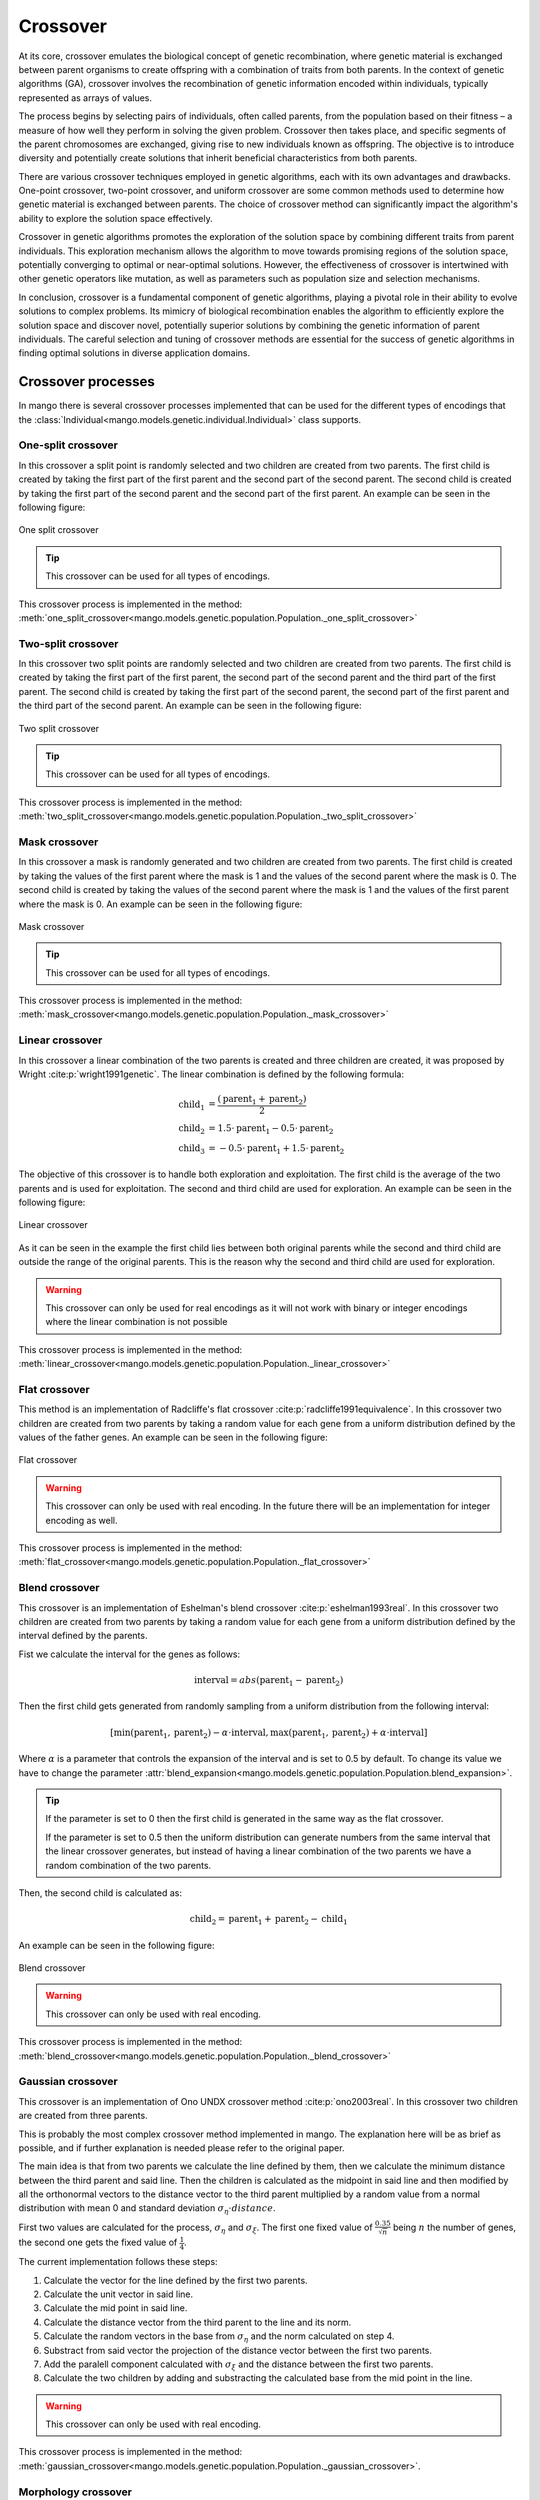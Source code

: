 .. _crossover-label:

Crossover
----------

At its core, crossover emulates the biological concept of genetic recombination, where genetic material is exchanged between parent organisms to create offspring with a combination of traits from both parents. In the context of genetic algorithms (GA), crossover involves the recombination of genetic information encoded within individuals, typically represented as arrays of values.

The process begins by selecting pairs of individuals, often called parents, from the population based on their fitness – a measure of how well they perform in solving the given problem. Crossover then takes place, and specific segments of the parent chromosomes are exchanged, giving rise to new individuals known as offspring. The objective is to introduce diversity and potentially create solutions that inherit beneficial characteristics from both parents.

There are various crossover techniques employed in genetic algorithms, each with its own advantages and drawbacks. One-point crossover, two-point crossover, and uniform crossover are some common methods used to determine how genetic material is exchanged between parents. The choice of crossover method can significantly impact the algorithm's ability to explore the solution space effectively.

Crossover in genetic algorithms promotes the exploration of the solution space by combining different traits from parent individuals. This exploration mechanism allows the algorithm to move towards promising regions of the solution space, potentially converging to optimal or near-optimal solutions. However, the effectiveness of crossover is intertwined with other genetic operators like mutation, as well as parameters such as population size and selection mechanisms.

In conclusion, crossover is a fundamental component of genetic algorithms, playing a pivotal role in their ability to evolve solutions to complex problems. Its mimicry of biological recombination enables the algorithm to efficiently explore the solution space and discover novel, potentially superior solutions by combining the genetic information of parent individuals. The careful selection and tuning of crossover methods are essential for the success of genetic algorithms in finding optimal solutions in diverse application domains.

Crossover processes
===================

In mango there is several crossover processes implemented that can be used for the different types of encodings that the :class:`Individual<mango.models.genetic.individual.Individual>` class supports.

.. _one-split-label:

One-split crossover
~~~~~~~~~~~~~~~~~~~

In this crossover a split point is randomly selected and two children are created from two parents. The first child is created by taking the first part of the first parent and the second part of the second parent. The second child is created by taking the first part of the second parent and the second part of the first parent. An example can be seen in the following figure:

.. figure:: ../static/img/one_split.png
    :width: 500
    :align: center

    One split crossover

.. tip::
    This crossover can be used for all types of encodings.

This crossover process is implemented in the method: :meth:`one_split_crossover<mango.models.genetic.population.Population._one_split_crossover>`

.. _two-split-label:

Two-split crossover
~~~~~~~~~~~~~~~~~~~

In this crossover two split points are randomly selected and two children are created from two parents. The first child is created by taking the first part of the first parent, the second part of the second parent and the third part of the first parent. The second child is created by taking the first part of the second parent, the second part of the first parent and the third part of the second parent. An example can be seen in the following figure:

.. figure:: ../static/img/two_split.png
    :width: 500
    :align: center

    Two split crossover

.. tip::
    This crossover can be used for all types of encodings.

This crossover process is implemented in the method: :meth:`two_split_crossover<mango.models.genetic.population.Population._two_split_crossover>`

.. _mask-label:

Mask crossover
~~~~~~~~~~~~~~

In this crossover a mask is randomly generated and two children are created from two parents. The first child is created by taking the values of the first parent where the mask is 1 and the values of the second parent where the mask is 0. The second child is created by taking the values of the second parent where the mask is 1 and the values of the first parent where the mask is 0. An example can be seen in the following figure:

.. figure:: ../static/img/mask.png
    :width: 500
    :align: center

    Mask crossover

.. tip::
    This crossover can be used for all types of encodings.

This crossover process is implemented in the method: :meth:`mask_crossover<mango.models.genetic.population.Population._mask_crossover>`

.. _linear-label:

Linear crossover
~~~~~~~~~~~~~~~~

In this crossover a linear combination of the two parents is created and three children are created, it was proposed by Wright :cite:p:`wright1991genetic`. The linear combination is defined by the following formula:

.. math::
    \begin{align}
        \text{child}_1 &= \frac{(\text{parent}_1 +  \text{parent}_2 )}{2}\\
        \text{child}_2 &= 1.5 \cdot \text{parent}_1 - 0.5 \cdot \text{parent}_2\\
        \text{child}_3 &= -0.5 \cdot \text{parent}_1 + 1.5 \cdot \text{parent}_2
    \end{align}

The objective of this crossover is to handle both exploration and exploitation. The first child is the average of the two parents and is used for exploitation. The second and third child are used for exploration. An example can be seen in the following figure:

.. figure:: ../static/img/linear.png
    :width: 700
    :align: center

    Linear crossover

As it can be seen in the example the first child lies between both original parents while the second and third child are outside the range of the original parents. This is the reason why the second and third child are used for exploration.

.. warning::
    This crossover can only be used for real encodings as it will not work with binary or integer encodings where the linear combination is not possible

This crossover process is implemented in the method: :meth:`linear_crossover<mango.models.genetic.population.Population._linear_crossover>`

.. _flat-label:

Flat crossover
~~~~~~~~~~~~~~

This method is an implementation of Radcliffe's flat crossover :cite:p:`radcliffe1991equivalence`. In this crossover two children are created from two parents by taking a random value for each gene from a uniform distribution defined by the values of the father genes. An example can be seen in the following figure:

.. figure:: ../static/img/flat.png
    :width: 500
    :align: center

    Flat crossover

.. warning::
    This crossover can only be used with real encoding. In the future there will be an implementation for integer encoding as well.

This crossover process is implemented in the method: :meth:`flat_crossover<mango.models.genetic.population.Population._flat_crossover>`

.. _blend-label:

Blend crossover
~~~~~~~~~~~~~~~

This crossover is an implementation of Eshelman's blend crossover :cite:p:`eshelman1993real`. In this crossover two children are created from two parents by taking a random value for each gene from a uniform distribution defined by the interval defined by the parents.

Fist we calculate the interval for the genes as follows:

.. math::
    \text{interval} = abs(\text{parent}_1 - \text{parent}_2)

Then the first child gets generated from randomly sampling from a uniform distribution from the following interval:

.. math::
    [\text{min}(\text{parent}_1, \text{parent}_2) - \alpha \cdot \text{interval}, \text{max}(\text{parent}_1, \text{parent}_2) + \alpha \cdot \text{interval}]

Where :math:`\alpha` is a parameter that controls the expansion of the interval and is set to 0.5 by default. To change its value we have to change the parameter :attr:`blend_expansion<mango.models.genetic.population.Population.blend_expansion>`.

.. tip::
    If the parameter is set to 0 then the first child is generated in the same way as the flat crossover.

    If the parameter is set to 0.5 then the uniform distribution can generate numbers from the same interval that the linear crossover generates, but instead of having a linear combination of the two parents we have a random combination of the two parents.

Then, the second child is calculated as:

.. math::
    \text{child}_2 = \text{parent}_1  + \text{parent}_2 - \text{child}_1

An example can be seen in the following figure:

.. figure:: ../static/img/blend.png
    :width: 700
    :align: center

    Blend crossover

.. warning::
    This crossover can only be used with real encoding.

This crossover process is implemented in the method: :meth:`blend_crossover<mango.models.genetic.population.Population._blend_crossover>`

.. _gaussian-label:

Gaussian crossover
~~~~~~~~~~~~~~~~~~

This crossover is an implementation of Ono UNDX crossover method :cite:p:`ono2003real`. In this crossover two children are created from three parents.

This is probably the most complex crossover method implemented in mango. The explanation here will be as brief as possible, and if further explanation is needed please refer to the original paper.

The main idea is that from two parents we calculate the line defined by them, then we calculate the minimum distance between the third parent and said line. Then the children is calculated as the midpoint in said line and then modified by all the orthonormal vectors to the distance vector to the third parent multiplied by a random value from a normal distribution with mean 0 and standard deviation :math:`\sigma_{\eta} \cdot distance`.

First two values are calculated for the process, :math:`\sigma_{\eta}` and :math:`\sigma_{\xi}`. The first one fixed value of :math:`\frac{0.35}{\sqrt{n}}` being :math:`n` the number of genes, the second one gets the fixed value of :math:`\frac{1}{4}`.

The current implementation follows these steps:

1. Calculate the vector for the line defined by the first two parents.
2. Calculate the unit vector in said line.
3. Calculate the mid point in said line.
4. Calculate the distance vector from the third parent to the line and its norm.
5. Calculate the random vectors in the base from :math:`\sigma_{\eta}` and the norm calculated on step 4.
6. Substract from said vector the projection of the distance vector between the first two parents.
7. Add the paralell component calculated with :math:`\sigma_{\xi}` and the distance between the first two parents.
8. Calculate the two children by adding and substracting the calculated base from the mid point in the line.

.. warning::
    This crossover can only be used with real encoding.

This crossover process is implemented in the method: :meth:`gaussian_crossover<mango.models.genetic.population.Population._gaussian_crossover>`.

Morphology crossover
~~~~~~~~~~~~~~~~~~~~

This crossover method is not yet implemented on mango.



